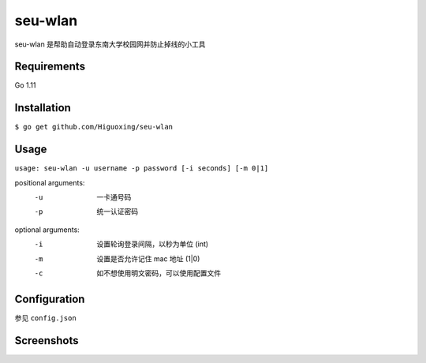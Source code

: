seu-wlan
=========

.. image:: https://goreportcard.com/badge/github.com/bosoncat/seu-wlan

seu-wlan 是帮助自动登录东南大学校园网并防止掉线的小工具

Requirements
------------
Go 1.11

Installation
------------
``$ go get github.com/Higuoxing/seu-wlan``

Usage
-----
``usage: seu-wlan -u username -p password [-i seconds] [-m 0|1]``

positional arguments:
  -u                      一卡通号码
  -p                      统一认证密码

optional arguments:
  -i                      设置轮询登录间隔，以秒为单位 (int)
  -m                      设置是否允许记住 mac 地址 (1|0)
  -c                      如不想使用明文密码，可以使用配置文件

Configuration
-------------
参见 ``config.json``

Screenshots
-----------
.. image:: ./.screenshot/seu-wlan-screenshot.jpg

